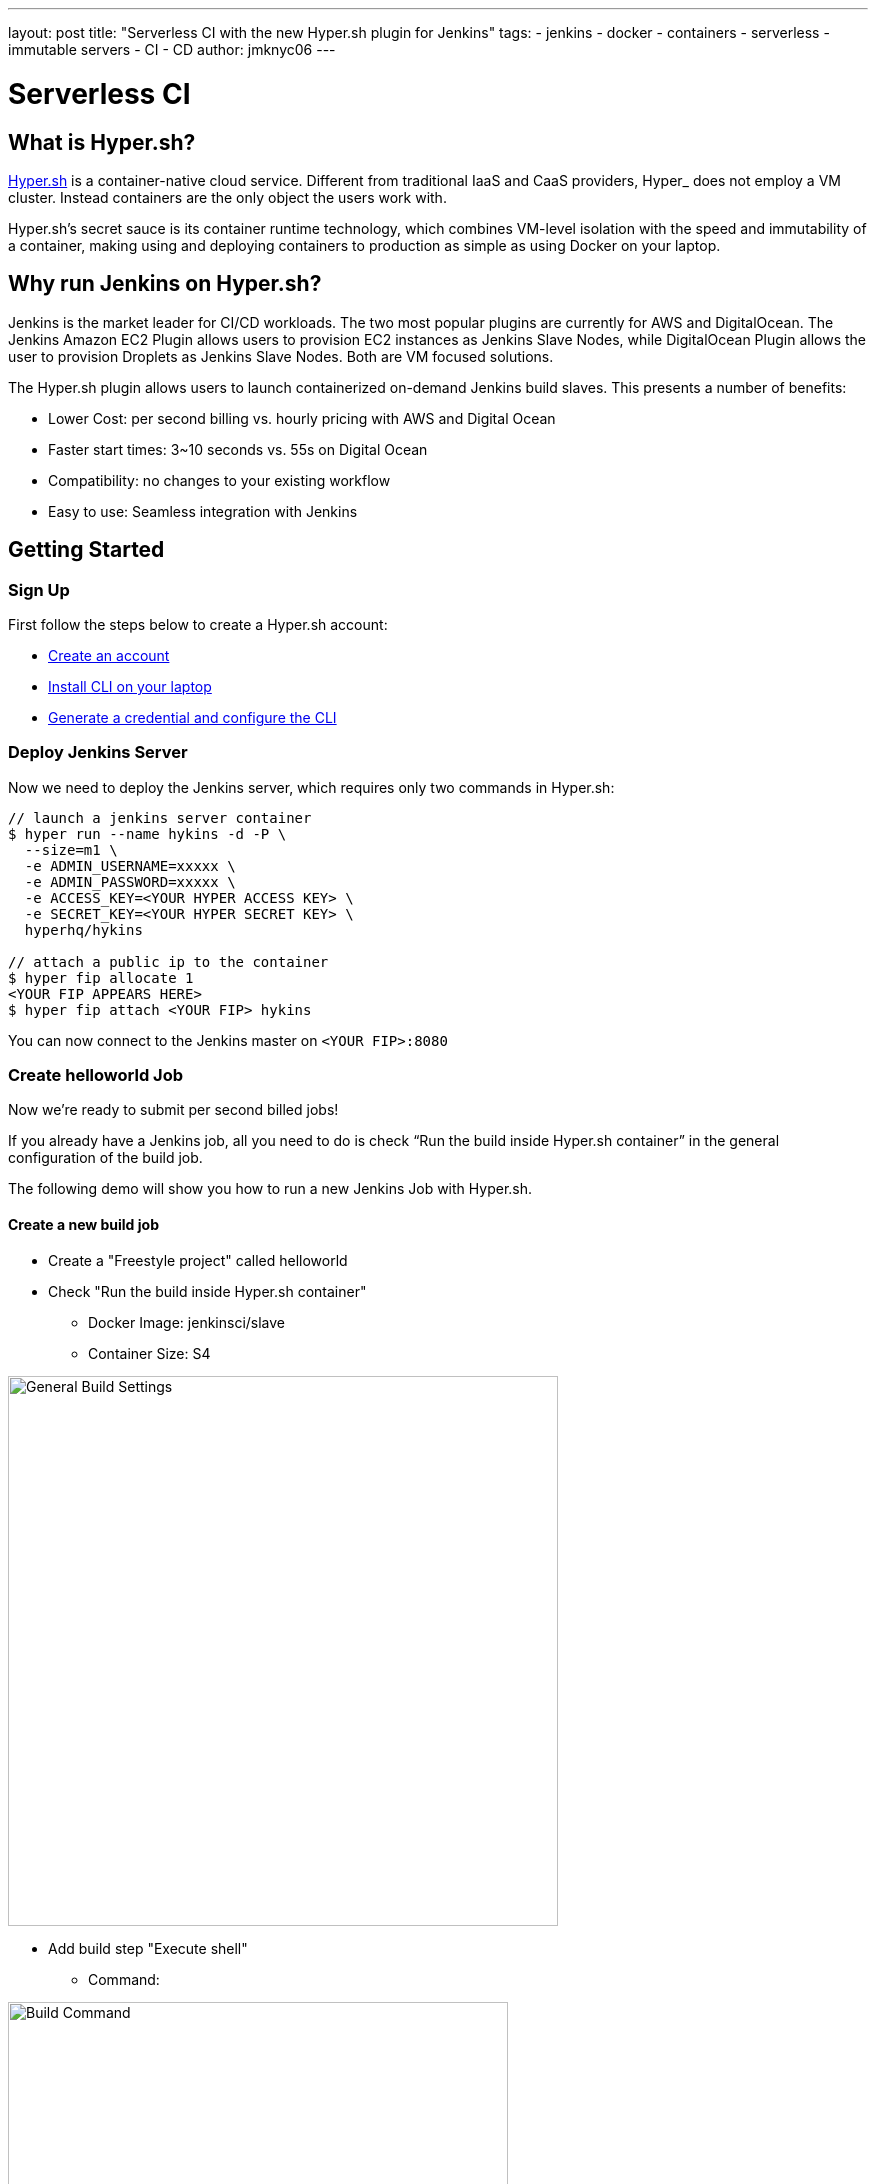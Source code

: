 ---
layout: post
title: "Serverless CI with the new Hyper.sh plugin for Jenkins"
tags:
- jenkins
- docker
- containers
- serverless
- immutable servers
- CI
- CD
author: jmknyc06
---

= Serverless CI

== What is Hyper.sh?

https://hyper.sh/docker-hosting[Hyper.sh] is a container-native cloud service. Different from traditional IaaS and CaaS providers, Hyper_ does not employ a VM cluster. Instead containers are the only object the users work with.

Hyper.sh’s secret sauce is its container runtime technology, which combines VM-level isolation with the speed and immutability of a container, making using and deploying containers to production as simple as using Docker on your laptop.

== Why run Jenkins on Hyper.sh?

Jenkins is the market leader for CI/CD workloads. The two most popular plugins are currently for AWS and DigitalOcean. The Jenkins Amazon EC2 Plugin allows users to provision EC2 instances as Jenkins Slave Nodes, while DigitalOcean Plugin allows the user to provision Droplets as Jenkins Slave Nodes. Both are VM focused solutions. +

The Hyper.sh plugin allows users to launch containerized on-demand Jenkins build slaves. This presents a number of benefits:

 * Lower Cost: per second billing vs. hourly pricing with AWS and Digital Ocean
 * Faster start times: 3~10 seconds vs. 55s on Digital Ocean
 * Compatibility: no changes to your existing workflow
 * Easy to use: Seamless integration with Jenkins

== Getting Started

=== Sign Up

First follow the steps below to create a Hyper.sh account:

 * https://console.hyper.sh/register[Create an account]
 * https://docs.hyper.sh/GettingStarted/install.html[Install CLI on your laptop]
 * https://docs.hyper.sh/GettingStarted/generate_api_credential.html[Generate a credential and configure the CLI]

=== Deploy Jenkins Server

Now we need to deploy the Jenkins server, which requires only two commands in Hyper.sh:

----
// launch a jenkins server container
$ hyper run --name hykins -d -P \
  --size=m1 \
  -e ADMIN_USERNAME=xxxxx \
  -e ADMIN_PASSWORD=xxxxx \
  -e ACCESS_KEY=<YOUR HYPER ACCESS KEY> \
  -e SECRET_KEY=<YOUR HYPER SECRET KEY> \
  hyperhq/hykins

// attach a public ip to the container
$ hyper fip allocate 1
<YOUR FIP APPEARS HERE>
$ hyper fip attach <YOUR FIP> hykins
----

You can now connect to the Jenkins master on `<YOUR FIP>:8080`

=== Create helloworld Job

Now we’re ready to submit per second billed jobs!

If you already have a Jenkins job, all you need to do is check “Run the build inside Hyper.sh container” in the general configuration of the build job.

The following demo will show you how to run a new Jenkins Job with Hyper.sh.

==== Create a new build job

* Create a "Freestyle project" called helloworld

* Check "Run the build inside Hyper.sh container"
** Docker Image: jenkinsci/slave
** Container Size: S4

image::/images/post-images/General_Hello_World.png[General Build Settings, width="550"]

* Add build step "Execute shell"
** Command:

image::/images/post-images/Build_Command.png[Build Command, width="500"]

Here is the sample shell script from the above screenshot:
```
set +x
echo ------------------------------------------------
cat /etc/os-release
echo ------------------------------------------------
cat /proc/cpuinfo | grep -E '(processor|model name|cpu cores)'
echo ------------------------------------------------
cat /proc/meminfo | grep ^Mem
echo ------------------------------------------------
```
==== Trigger build

In this tutorial we’ll trigger the build manually, but normally you’d configure an SCM.

image::/images/post-images/Build_Now.png[Trigger Build, width="150"]

==== View results

image::/images/post-images/Console_Output.png[Console Output, width="450"]

****
*Final note on build workspaces*

It’s common when using long running Jenkins slaves to use the ‘Workspace’ tab in the GUI to debug the results of a build. With Serverless CI this is not possible because the build container is destroyed after each build.

Therefore if you would like inspect the output of a build (or keep actual build artifacts of course) we recommend that you use the ‘Archive the artifacts’ options in the ‘Post-build Actions’ section of the build page.
****

That’s all. For more info, please visit https://github.com/hyperhq/hykins[https://github.com/hyperhq/hykins] or https://twitter.com/hyper_sh[follow Hyper.sh on Twitter].
